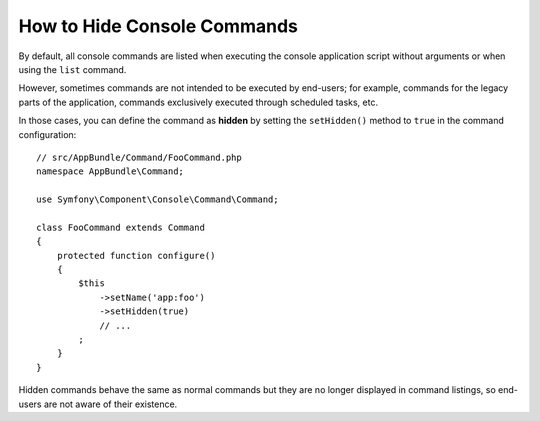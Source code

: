 How to Hide Console Commands
============================

By default, all console commands are listed when executing the console application
script without arguments or when using the ``list`` command.

However, sometimes commands are not intended to be executed by end-users; for
example, commands for the legacy parts of the application, commands exclusively
executed through scheduled tasks, etc.

In those cases, you can define the command as **hidden** by setting the
``setHidden()`` method to ``true`` in the command configuration::

    // src/AppBundle/Command/FooCommand.php
    namespace AppBundle\Command;

    use Symfony\Component\Console\Command\Command;

    class FooCommand extends Command
    {
        protected function configure()
        {
            $this
                ->setName('app:foo')
                ->setHidden(true)
                // ...
            ;
        }
    }

Hidden commands behave the same as normal commands but they are no longer displayed
in command listings, so end-users are not aware of their existence.
